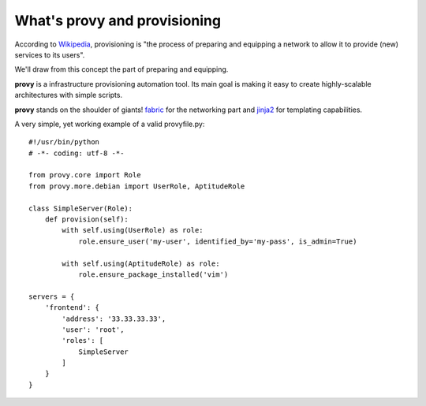 What's provy and provisioning
=============================

According to `Wikipedia <http://en.wikipedia.org/wiki/Provisioning>`_, provisioning is "the process of preparing and equipping a network to allow it to provide (new) services to its users".

We'll draw from this concept the part of preparing and equipping.

**provy** is a infrastructure provisioning automation tool. Its main goal is making it easy to create highly-scalable architectures with simple scripts.

**provy** stands on the shoulder of giants! `fabric <http://docs.fabfile.org/>`_ for the networking part and `jinja2 <http://jinja.pocoo.org/>`_ for templating capabilities.

A very simple, yet working example of a valid provyfile.py::

    #!/usr/bin/python
    # -*- coding: utf-8 -*-

    from provy.core import Role
    from provy.more.debian import UserRole, AptitudeRole
 
    class SimpleServer(Role):
        def provision(self):
            with self.using(UserRole) as role:
                role.ensure_user('my-user', identified_by='my-pass', is_admin=True)
 
            with self.using(AptitudeRole) as role:
                role.ensure_package_installed('vim')
 
    servers = {
        'frontend': {
            'address': '33.33.33.33',
            'user': 'root',
            'roles': [
                SimpleServer
            ]
        }
    }